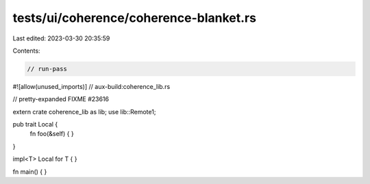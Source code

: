 tests/ui/coherence/coherence-blanket.rs
=======================================

Last edited: 2023-03-30 20:35:59

Contents:

.. code-block:: rs

    // run-pass
#![allow(unused_imports)]
// aux-build:coherence_lib.rs

// pretty-expanded FIXME #23616

extern crate coherence_lib as lib;
use lib::Remote1;

pub trait Local {
    fn foo(&self) { }
}

impl<T> Local for T { }

fn main() { }


